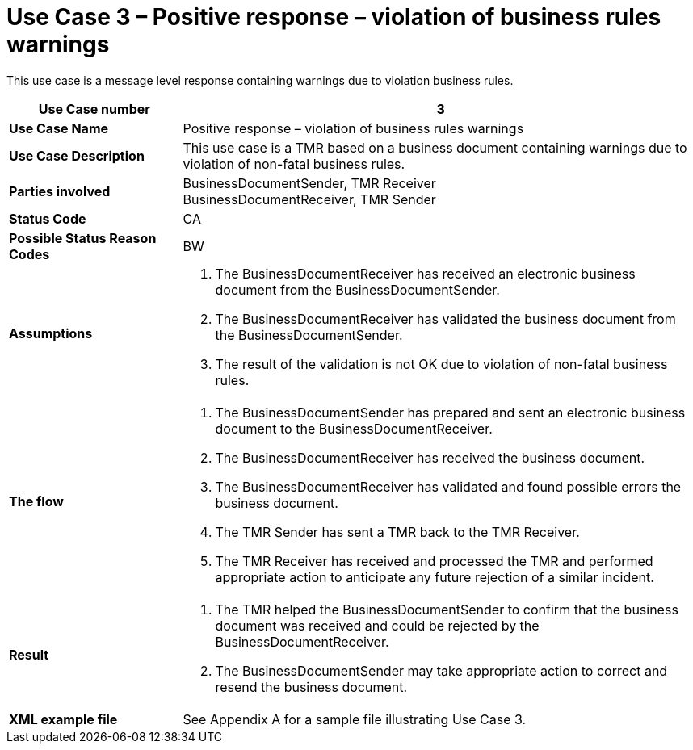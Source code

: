 [[use-case-3-positive-response-violation-of-business-rules-warnings]]
= Use Case 3 – Positive response – violation of business rules warnings

This use case is a message level response containing warnings due to violation business rules.

[cols="2s,6",options="header"]
|====
|Use Case number
|3

|Use Case Name
|Positive response – violation of business rules warnings

|Use Case Description
|This use case is a TMR based on a business document containing warnings due to violation of non-fatal business rules.

|Parties involved
|BusinessDocumentSender, TMR Receiver +
BusinessDocumentReceiver, TMR Sender

|Status Code
|CA

|Possible Status Reason Codes
|BW

|Assumptions
a|
.  The BusinessDocumentReceiver has received an electronic business document from the BusinessDocumentSender.
.  The BusinessDocumentReceiver has validated the business document from the BusinessDocumentSender.
.  The result of the validation is not OK due to violation of non-fatal business rules.

|The flow
a|
.  The BusinessDocumentSender has prepared and sent an electronic business document to the BusinessDocumentReceiver.
.  The BusinessDocumentReceiver has received the business document.
.  The BusinessDocumentReceiver has validated and found possible errors the business document.
.  The TMR Sender has sent a TMR back to the TMR Receiver.
.  The TMR Receiver has received and processed the TMR and performed appropriate action to anticipate any future rejection of a similar incident.

|Result
a|
.  The TMR helped the BusinessDocumentSender to confirm that the business document was received and could be rejected by the BusinessDocumentReceiver.
. The BusinessDocumentSender may take appropriate action to correct and resend the business document.

|XML example file
|See Appendix A for a sample file illustrating Use Case 3.
|====
